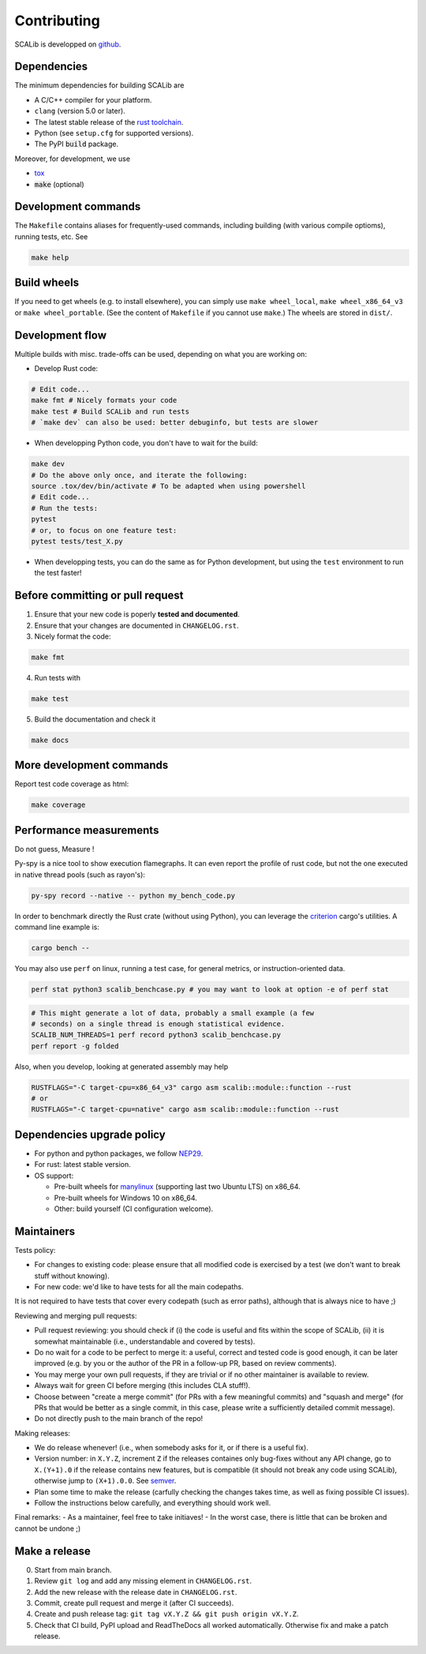 Contributing
============

SCALib is developped on github_.

.. _github: https://github.com/simple-crypto/SCALib

Dependencies
------------

The minimum dependencies for building SCALib are

- A C/C++ compiler for your platform.
- ``clang`` (version 5.0 or later).
- The latest stable release of the `rust toolchain <https://rustup.rs/>`_.
- Python (see ``setup.cfg`` for supported versions).
- The PyPI :code:`build` package.

Moreover, for development, we use

- `tox <https://pypi.org/project/tox>`_
- :code:`make` (optional)

Development commands
--------------------

The ``Makefile`` contains aliases for frequently-used commands, including
building (with various compile optioms), running tests, etc.
See

.. code-block::

    make help

Build wheels
------------

If you need to get wheels (e.g. to install elsewhere), you can simply
use ``make wheel_local``, ``make wheel_x86_64_v3`` or ``make wheel_portable``.
(See the content of ``Makefile`` if you cannot use ``make``.)
The wheels are stored in ``dist/``.


Development flow
----------------

Multiple builds with misc. trade-offs can be used, depending on what you are working on:

- Develop Rust code:

.. code-block::

   # Edit code...
   make fmt # Nicely formats your code
   make test # Build SCALib and run tests
   # `make dev` can also be used: better debuginfo, but tests are slower

- When developping Python code, you don't have to wait for the build:

.. code-block::

   make dev
   # Do the above only once, and iterate the following:
   source .tox/dev/bin/activate # To be adapted when using powershell
   # Edit code...
   # Run the tests:
   pytest
   # or, to focus on one feature test:
   pytest tests/test_X.py

- When developping tests, you can do the same as for Python development, but
  using the ``test`` environment to run the test faster!



Before committing or pull request
---------------------------------

1. Ensure that your new code is poperly **tested and documented**.

2. Ensure that your changes are documented in ``CHANGELOG.rst``.

3. Nicely format the code:

.. code-block::
 
    make fmt

4. Run tests with

.. code-block::
 
    make test

5. Build the documentation and check it

.. code-block::
 
    make docs

More development commands
-------------------------

Report test code coverage as html:

.. code-block::

    make coverage


Performance measurements
------------------------

Do not guess, Measure !

Py-spy is a nice tool to show execution flamegraphs. It can even report the profile of rust code, but not the one executed in native thread pools (such as rayon's):

.. code-block::

    py-spy record --native -- python my_bench_code.py

In order to benchmark directly the Rust crate (without using Python), you can
leverage the `criterion
<https://bheisler.github.io/criterion.rs/book/criterion_rs.html>`_ cargo's
utilities. A command line example is:

.. code-block::

    cargo bench --  

You may also use ``perf`` on linux, running a test case, for general metrics, or instruction-oriented data.

.. code-block::

    perf stat python3 scalib_benchcase.py # you may want to look at option -e of perf stat

.. code-block::

    # This might generate a lot of data, probably a small example (a few
    # seconds) on a single thread is enough statistical evidence.
    SCALIB_NUM_THREADS=1 perf record python3 scalib_benchcase.py
    perf report -g folded

Also, when you develop, looking at generated assembly may help

.. code-block::

    RUSTFLAGS="-C target-cpu=x86_64_v3" cargo asm scalib::module::function --rust
    # or
    RUSTFLAGS="-C target-cpu=native" cargo asm scalib::module::function --rust

Dependencies upgrade policy
---------------------------

- For python and python packages, we follow NEP29_.
- For rust: latest stable version.
- OS support:

  * Pre-built wheels for manylinux_ (supporting last two Ubuntu LTS) on x86_64.
  * Pre-built wheels for Windows 10 on x86_64.
  * Other: build yourself (CI configuration welcome).

.. _NEP29: https://numpy.org/neps/nep-0029-deprecation_policy.html
.. _manylinux: https://github.com/pypa/manylinux

Maintainers
-----------

Tests policy:

- For changes to existing code: please ensure that all modified code is
  exercised by a test (we don't want to break stuff without knowing).
- For new code: we'd like to have tests for all the main codepaths.

It is not required to have tests that cover every codepath (such as error
paths), although that is always nice to have ;)

Reviewing and merging pull requests:

- Pull request reviewing: you should check if (i) the code is useful and fits
  within the scope of SCALib, (ii) it is somewhat maintainable (i.e.,
  understandable and covered by tests).
- Do no wait for a code to be perfect to merge it: a useful, correct and tested
  code is good enough, it can be later improved (e.g. by you or the author of
  the PR in a follow-up PR, based on review comments).
- You may merge your own pull requests, if they are trivial or if no other
  maintainer is available to review.
- Always wait for green CI before merging (this includes CLA stuff!).
- Choose between "create a merge commit" (for PRs with a few meaningful
  commits) and "squash and merge" (for PRs that would be better as a single
  commit, in this case, please write a sufficiently detailed commit message).
- Do not directly push to the main branch of the repo!

Making releases:

- We do release whenever! (i.e., when somebody asks for it, or if there is a
  useful fix).
- Version number: in ``X.Y.Z``, increment ``Z`` if the releases containes only
  bug-fixes without any API change, go to ``X.(Y+1).0`` if the release contains
  new features, but is compatible (it should not break any code using SCALib),
  otherwise jump to ``(X+1).0.0``. See `semver <https://semver.org>`_.
- Plan some time to make the release (carfully checking the changes takes time,
  as well as fixing possible CI issues).
- Follow the instructions below carefully, and everything should work well.

Final remarks:
- As a maintainer, feel free to take initiaves!
- In the worst case, there is little that can be broken and cannot be undone ;)


Make a release
--------------

0. Start from main branch.
1. Review ``git log`` and add any missing element in ``CHANGELOG.rst``.
2. Add the new release with the release date in ``CHANGELOG.rst``.
3. Commit, create pull request and merge it (after CI succeeds).
4. Create and push release tag: ``git tag vX.Y.Z && git push origin vX.Y.Z``.
5. Check that CI build, PyPI upload and ReadTheDocs all worked automatically. Otherwise fix and make a patch release.

